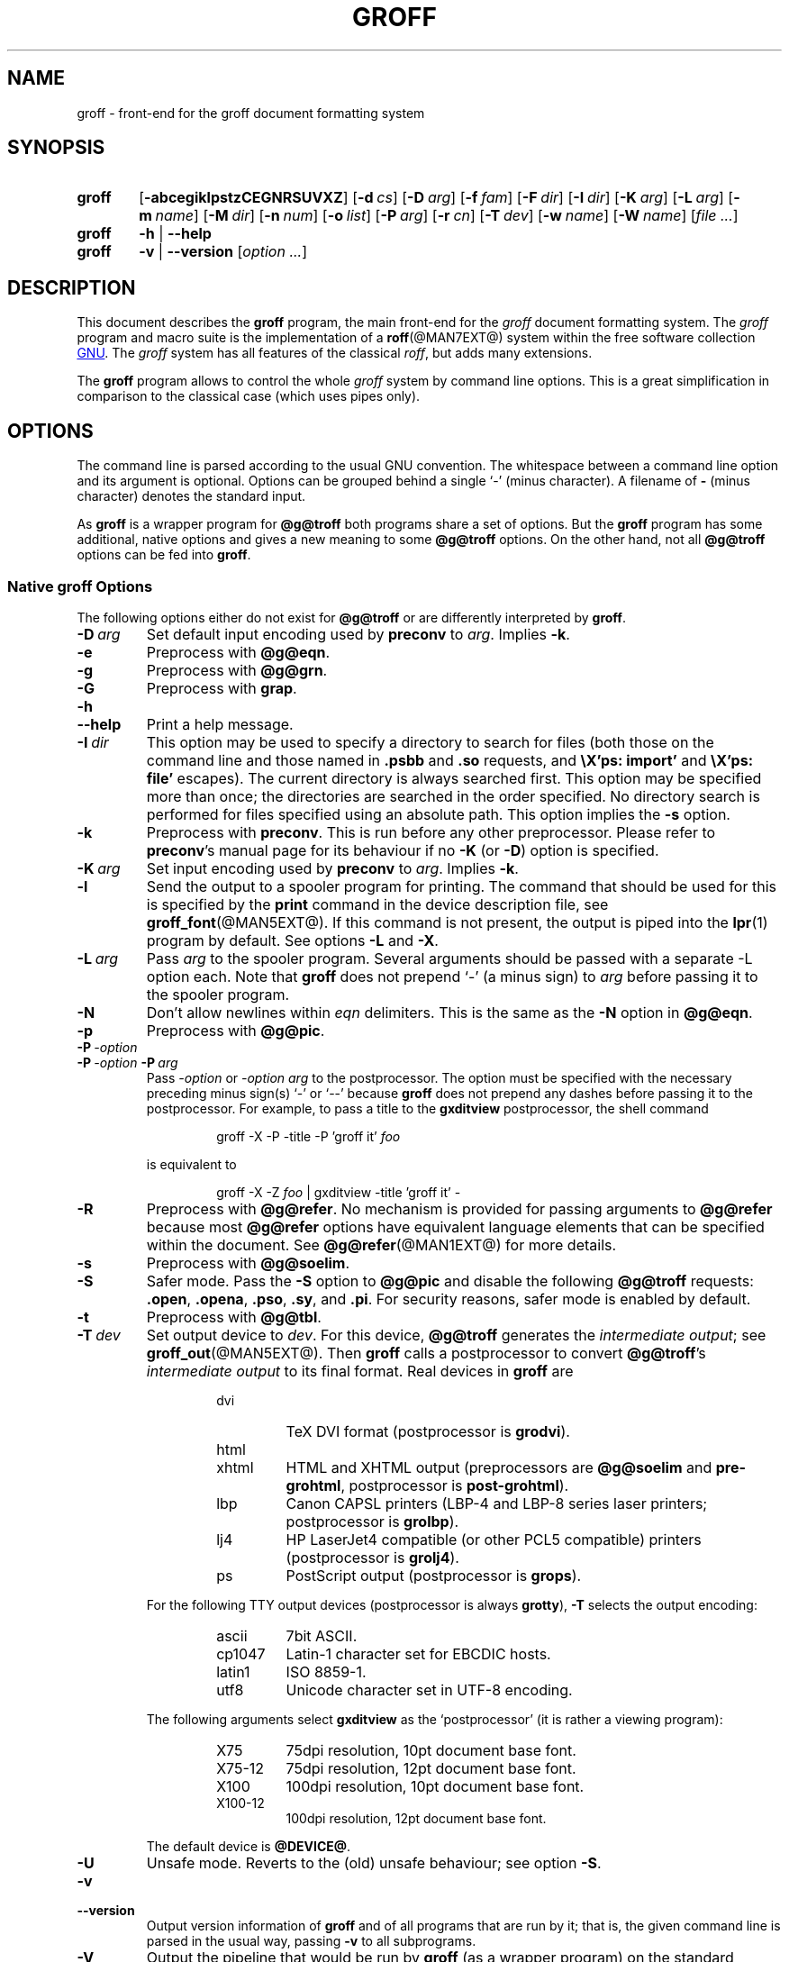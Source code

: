 .ig
groff.man

Copyright (C) 1989, 2002, 2003, 2004, 2005, 2006, 2007, 2008
Free Software Foundation, Inc.
Rewritten in 2002 by Bernd Warken <bwarken@mayn.de>

Permission is granted to copy, distribute and/or modify this document
under the terms of the GNU Free Documentation License, Version 1.1 or
any later version published by the Free Software Foundation; with the
Invariant Sections being this .ig-section and AUTHOR, with no
Front-Cover Texts, and with no Back-Cover Texts.

A copy of the Free Documentation License is included as a file called
FDL in the main directory of the groff source package.
..
.
.
.\" --------------------------------------------------------------------
.\" Environment variable
.de EnvVar
.  SM
.  BR \%\\$1 \\$2
..
.\" --------------------------------------------------------------------
.\" `char or string'
.de Quoted
.  ft CR
\[oq]\\$*\[cq]
.  ft
..
.
.\" --------------------------------------------------------------------
.\" Title
.\" --------------------------------------------------------------------
.
.TH GROFF @MAN1EXT@ "@MDATE@" "Groff Version @VERSION@"
.SH NAME
groff \- front-end for the groff document formatting system
.
.
.\" --------------------------------------------------------------------
.SH SYNOPSIS
.\" --------------------------------------------------------------------
.
.SY groff
.OP \-abcegiklpstzCEGNRSUVXZ
.OP \-d cs
.OP \-D arg
.OP \-f fam
.OP \-F dir
.OP \-I dir
.OP \-K arg
.OP \-L arg
.OP \-m name
.OP \-M dir
.OP \-n num
.OP \-o list
.OP \-P arg
.OP \-r cn
.OP \-T dev
.OP \-w name
.OP \-W name
.RI [ file
.IR .\|.\|. ]
.
.SY groff
.B \-h
|
.B \-\-help
.
.SY groff
.B \-v
|
.B \-\-version
.RI [ option
.IR .\|.\|. ]
.YS
.
.
.\" --------------------------------------------------------------------
.SH DESCRIPTION
.\" --------------------------------------------------------------------
.
This document describes the
.B groff
program, the main front-end for the 
.I groff
document formatting system.
.
The
.I groff
program and macro suite is the implementation of a
.BR roff (@MAN7EXT@)
system within the free software collection
.UR http://\:www.gnu.org
GNU
.UE .
.
The
.I groff
system has all features of the classical
.IR roff ,
but adds many extensions.
.
.P
The
.B groff
program allows to control the whole
.I groff
system by command line options.
.
This is a great simplification in comparison to the classical case (which
uses pipes only).
.
.
.\" --------------------------------------------------------------------
.SH OPTIONS
.\" --------------------------------------------------------------------
.P
The command line is parsed according to the usual \f[CR]GNU\f[]
convention.
.
The whitespace between a command line option and its argument is
optional.
.
Options can be grouped behind a single `\-' (minus character).
.
A filename of
.B \-
(minus character) denotes the standard input.
.
.P
.
As
.B groff
is a wrapper program for
.B @g@troff
both programs share a set of options.
.
But the
.B groff
program has some additional, native options and gives a new meaning to
some
.B @g@troff
options.
.
On the other hand, not all
.B @g@troff
options can be fed into
.BR groff .
.
.
.\" --------------------------------------------------------------------
.SS Native groff Options
.\" --------------------------------------------------------------------
.
The following options either do not exist for
.B @g@troff
or are differently interpreted by
.BR groff .
.
.
.TP
.BI \-D\  arg
Set default input encoding used by
.B preconv
to
.IR arg .
.
Implies
.BR \-k .
.
.
.TP
.B \-e
Preprocess with
.BR @g@eqn .
.
.
.TP
.B \-g
Preprocess with
.BR @g@grn .
.
.
.TP
.B \-G
Preprocess with
.BR grap .
.
.
.TP
.B \-h
.TQ
.B \-\-help
Print a help message.
.
.
.TP
.BI \-I\  dir
This option may be used to specify a directory to search for
files (both those on the command line and those named in
.B .psbb
and
.B .so
requests, and
.B \eX'ps: import'
and
.B \eX'ps: file'
escapes).
The current directory is always searched first.
This option may be specified more than once;
the directories are searched in the order specified.
No directory search is performed for files specified using an absolute path.
This option implies the
.B \-s
option.
.
.
.TP
.B \-k
Preprocess with
.BR preconv .
This is run before any other preprocessor.
.
Please refer to
.BR preconv 's
manual page for its behaviour if no
.B \-K
(or
.BR \-D )
option is specified.
.
.
.TP
.BI \-K\  arg
Set input encoding used by
.B preconv
to
.IR arg .
.
Implies
.BR \-k .
.
.
.TP
.B \-l
Send the output to a spooler program for printing.
.
The command that should be used for this is specified by the
.B print
command in the device description file, see
.BR \%groff_font (@MAN5EXT@).
If this command is not present, the output is piped into the
.BR lpr (1)
program by default.
.
See options
.B \-L
and
.BR \-X .
.
.
.TP
.BI \-L\  arg
Pass
.I arg
to the spooler program.
Several arguments should be passed with a separate
-L
option each.
.
Note that
.B groff
does not prepend
`-'
(a minus sign) to
.I arg
before passing it to the spooler program.
.
.
.TP
.B \-N
Don't allow newlines within
.I eqn
delimiters.
.
This is the same as the
.B \-N
option in
.BR @g@eqn .
.
.
.TP
.B \-p
Preprocess with
.BR @g@pic .
.
.
.TP
.BI \-P\  \-option
.TQ
.BI \-P\  \-option \ \-P\  arg
Pass
.I \-option
or
.I "\-option\~arg"
to the postprocessor.
.
The option must be specified with the necessary preceding minus
sign(s)
.Quoted -
or
.Quoted --
because
.B groff
does not prepend any dashes before passing it to the postprocessor.
.
For example, to pass a title to the
.B \%gxditview
postprocessor, the shell command
.
.RS
.IP
.EX
groff -X -P -title -P 'groff it' \f[I]foo\f[]
.EE
.RE
.
.IP
is equivalent to
.
.RS
.IP
.EX
groff -X -Z \f[I]foo\f[] | \
gxditview -title 'groff it' -
.EE
.RE
.
.
.TP
.B \-R
Preprocess with
.BR @g@refer .
.
No mechanism is provided for passing arguments to 
.B @g@refer
because most
.B @g@refer
options have equivalent language elements that can be specified within
the document.
.
See
.BR \%@g@refer (@MAN1EXT@)
for more details.
.
.
.TP
.B \-s
Preprocess with
.BR @g@soelim .
.
.
.TP
.B \-S
Safer mode.
.
Pass the
.B \-S
option to
.B @g@pic
and disable the following
.B @g@troff
requests:
.BR .open ,
.BR .opena ,
.BR .pso ,
.BR .sy ,
and
.BR .pi .
For security reasons, safer mode is enabled by default.
.
.
.TP
.B \-t
Preprocess with
.BR @g@tbl .
.
.
.TP
.BI \-T\  dev
Set output device to
.IR dev .
For this device,
.B @g@troff
generates the
.I intermediate
.IR output ;
see
.BR \%groff_out (@MAN5EXT@).
.
Then
.B groff
calls a postprocessor to convert
.BR @g@troff 's
.I intermediate output
to its final format.
.
Real devices in
.B groff
are
.
.RS
.RS
.TP
dvi
TeX DVI format (postprocessor is
.BR grodvi ).
.
.TP
html
.TQ
xhtml
HTML and XHTML output (preprocessors are
.B @g@soelim
and
.BR \%pre-grohtml ,
postprocessor is
.BR \%post-grohtml ).
.
.TP
lbp
Canon CAPSL printers (\%LBP-4 and \%LBP-8 series laser printers;
postprocessor is
.BR grolbp ).
.
.TP
lj4
HP LaserJet4 compatible (or other PCL5 compatible) printers (postprocessor
is
.BR grolj4 ).
.
.TP
ps
PostScript output (postprocessor is
.BR grops ).
.RE
.RE
.
.
.IP
For the following TTY output devices (postprocessor is always
.BR grotty ),
.B \-T
selects the output encoding:
.
.RS
.RS
.TP
ascii
7bit \f[CR]ASCII\f[].
.
.TP
cp1047
\%Latin-1 character set for EBCDIC hosts.
.
.TP
latin1
ISO \%8859-1.
.
.TP
utf8
Unicode character set in \%UTF-8 encoding.
.RE
.RE
.
.
.IP
The following arguments select
.B \%gxditview
as the `postprocessor' (it is rather a viewing program):
.
.RS
.RS
.TP
X75
75\|dpi resolution, 10\|pt document base font.
.TP
X75-12
75\|dpi resolution, 12\|pt document base font.
.TP
X100
100\|dpi resolution, 10\|pt document base font.
.TP
X100-12
100\|dpi resolution, 12\|pt document base font.
.RE
.RE
.
.IP
The default device is
.BR @DEVICE@ .
.
.
.TP
.B \-U
Unsafe mode.
.
Reverts to the (old) unsafe behaviour; see option
.BR \-S .
.
.
.TP
.B \-v
.TQ
.B \-\-version
Output version information of
.B groff
and of all programs that are run by it; that is, the given command line
is parsed in the usual way, passing
.B \-v
to all subprograms.
.
.
.TP
.B \-V
Output the pipeline that would be run by
.BR groff
(as a wrapper program) on the standard output, but do not execute it.
If given more than once,
the commands are both printed on the standard error and run.
.
.
.TP
.B \-X
Use
.B \%gxditview
instead of using the usual postprocessor to (pre)view a document.
.
The printing spooler behavior as outlined with options
.B \-l
and
.B \-L 
is carried over to 
.BR \%gxditview (@MAN1EXT@)
by determining an argument for the
.B \-printCommand
option of
.BR \%gxditview (@MAN1EXT@).
.
This sets the default
.B Print
action and the corresponding menu entry to that value.
.
.B \-X
only produces good results with
.BR \-Tps ,
.BR \-TX75 ,
.BR \-TX75-12 ,
.BR \-TX100 ,
and
.BR \-TX100-12 .
.
The default resolution for previewing
.B \-Tps
output is 75\|dpi; this can be changed by passing the
.B \-resolution
option to
.BR \%gxditview ,
for example
.
.RS
.IP
.EX
groff -X -P-resolution -P100 -man foo.1
.EE
.RE
.
.
.TP
.B \-z
Suppress output generated by
.BR @g@troff .
Only error messages are printed.
.
.
.TP
.B \-Z
Do not automatically postprocess
.I groff intermediate output
in the usual manner.
This will cause the
.B @g@troff
.I output
to appear on standard output,
replacing the usual postprocessor output; see
.BR \%groff_out (@MAN5EXT@).
.
.
.\" --------------------------------------------------------------------
.SS Transparent Options
.\" --------------------------------------------------------------------
.
The following options are transparently handed over to the formatter
program
.B @g@troff
that is called by
.B groff
subsequently.
.
These options are described in more detail in
.BR @g@troff (@MAN1EXT@).
.
.TP
.B \-a
\f[CR]ASCII\f[] approximation of output.
.
.TP
.B \-b
Backtrace on error or warning.
.
.TP
.B \-c
Disable color output.
.
Please consult the
.BR \%grotty (@MAN1EXT@)
man page for more details.
.
.TP
.B \-C
Enable compatibility mode.
.
.TP
.BI \-d\  cs
.TQ
.BI \-d\  name = s
Define string.
.
.TP
.B \-E
Disable
.B @g@troff
error messages.
.
.TP
.BI \-f\  fam
Set default font family.
.
.TP
.BI \-F\  dir
Set path for font DESC files.
.
.TP
.B \-i
Process standard input after the specified input files.
.
.TP
.BI \-m\  name
Include macro file
.IB name .tmac
(or
.BI tmac. name\c
); see also
.BR \%groff_tmac (@MAN5EXT@).
.
.TP
.BI \-M\  dir
Path for macro files.
.
.TP
.BI \-n\  num
Number the first page
.IR num .
.
.TP
.BI \-o\  list
Output only pages in
.IR list .
.
.TP
.BI \-r\  cn
.TQ
.BI \-r\  name = n
Set number register.
.
.TP
.BI \-w\  name
Enable warning
.IR name .
.
.TP
.BI \-W\  name
disable warning
.IR name .
.
.
.\" --------------------------------------------------------------------
.SH "USING GROFF"
.\" --------------------------------------------------------------------
.
The
.I groff system
implements the infrastructure of classical roff; see
.BR roff (@MAN7EXT@)
for a survey on how a
.I roff
system works in general.
.
Due to the front-end programs available within the
.I groff
system, using
.I groff
is much easier than
.IR "classical roff" .
.
This section gives an overview of the parts that constitute the
.I groff
system.
.
It complements
.BR roff (@MAN7EXT@)
with
.IR groff -specific
features.
.
This section can be regarded as a guide to the documentation around
the
.I groff
system.
.
.
.\" --------------------------------------------------------------------
.SS Paper Size
.\" --------------------------------------------------------------------
.
The
.I virtual
paper size used by
.B troff
to format the input is controlled globally with the requests
.BR .po ,
.BR .pl ,
and
.BR .ll .
See
.BR groff_tmac (@MAN5EXT@)
for the `papersize' macro package which provides a convenient interface.
.
.P
The
.I physical
paper size, giving the actual dimensions of the paper sheets, is
controlled by output devices like
.BR grops
with the command line options
.B \-p
and
.BR \-l .
See
.BR groff_font (@MAN5EXT@)
and the man pages of the output devices for more details.
.B groff
uses the command line option
.B \-P
to pass options to output devices; for example, the following selects
A4 paper in landscape orientation for the PS device:
.
.IP
.EX
groff -Tps -P-pa4 -P-l ...
.EE
.
.
.\" --------------------------------------------------------------------
.SS Front-ends
.\" --------------------------------------------------------------------
.
The
.B groff
program is a wrapper around the
.BR @g@troff (@MAN1EXT@)
program.
.
It allows to specify the preprocessors by command line options and
automatically runs the postprocessor that is appropriate for the
selected device.
.
Doing so, the sometimes tedious piping mechanism of classical
.BR roff (@MAN7EXT@)
can be avoided.
.
.P
The
.BR grog (@MAN1EXT@)
program can be used for guessing the correct
.I groff
command line to format a file.
.
.P
The
.BR \%groffer (@MAN1EXT@)
program is an allround-viewer for
.I groff
files and man pages.
.
.
.\" --------------------------------------------------------------------
.SS Preprocessors
.\" --------------------------------------------------------------------
.
The
.I groff
preprocessors are reimplementations of the classical preprocessors
with moderate extensions.
.
The standard preprocessors distributed with the
.I groff
package are
.
.TP
.BR @g@eqn (@MAN1EXT@)
for mathematical formul\(ae,
.
.TP
.BR @g@grn (@MAN1EXT@)
for including
.BR gremlin (1)
pictures,
.
.TP
.BR @g@pic (@MAN1EXT@)
for drawing diagrams,
.
.TP
.BR @g@chem (@MAN1EXT@)
for chemical structure diagrams,
.
.TP
.BR \%@g@refer (@MAN1EXT@)
for bibliographic references,
.
.TP
.BR \%@g@soelim (@MAN1EXT@)
for including macro files from standard locations,
.
.P
and
.
.TP
.BR @g@tbl (@MAN1EXT@)
for tables.
.
.P
A new preprocessor not available in classical
.I troff
is
.BR \%preconv (@MAN1EXT@)
which converts various input encodings to something
.B groff
can understand.
.
It is always run first before any other preprocessor.
.
.P
Besides these, there are some internal preprocessors that are
automatically run with some devices.
.
These aren't visible to the user.
.
.
.\" --------------------------------------------------------------------
.SS "Macro Packages"
.\" --------------------------------------------------------------------
.
Macro packages can be included by option
.BR \-m .
.
The
.I groff
system implements and extends all classical macro packages in a
compatible way and adds some packages of its own.
.
Actually, the following macro packages come with
.IR groff :
.
.TP
.B man
The traditional man page format; see
.BR \%groff_man (@MAN7EXT@).
It can be specified on the command line as
.B \-man
or
.BR \-m\~man .
.
.TP
.B mandoc
The general package for man pages; it automatically recognizes
whether the documents uses the
.I man
or the
.I mdoc
format and branches to the corresponding macro package.
.
It can be specified on the command line as
.B \%\-mandoc
or
.BR \-m\~\%mandoc .
.
.TP
.B mdoc
The \f[CR]BSD\f[]-style man page format; see
.BR \%groff_mdoc (@MAN7EXT@).
It can be specified on the command line as
.B \-mdoc
or
.BR \-m\~mdoc .
.
.TP
.B me
The classical
.I me
document format; see
.BR \%groff_me (@MAN7EXT@).
It can be specified on the command line as
.B \-me
or
.BR \-m\~me .
.
.TP
.B mm
The classical
.I mm
document format; see
.BR \%groff_mm (@MAN7EXT@).
It can be specified on the command line as
.B \-mm
or
.BR \-m\~mm .
.
.TP
.B ms
The classical
.I ms
document format; see
.BR \%groff_ms (@MAN7EXT@).
It can be specified on the command line as
.B \-ms
or
.BR \-m\~ms .
.
.TP
.B www
HTML-like macros for inclusion in arbitrary
.I groff
documents; see
.BR \%groff_www (@MAN7EXT@).
.
.P
Details on the naming of macro files and their placement can be found
in
.BR \%groff_tmac (@MAN5EXT@);
this man page also documents some other, minor auxiliary macro packages
not mentioned here.
.
.
.\" --------------------------------------------------------------------
.SS "Programming Language"
.\" --------------------------------------------------------------------
.
General concepts common to all
.I roff
programming languages are described in
.BR roff (@MAN7EXT@).
.
.P
The
.I groff
extensions to the classical
.I troff
language are documented in
.BR \%groff_diff (@MAN7EXT@).
.
.P
The
.I groff
language as a whole is described in the (still incomplete)
.IR "groff info file" ;
a short (but complete) reference can be found in
.BR groff (@MAN7EXT@).
.
.
.\" --------------------------------------------------------------------
.SS Formatters
.\" --------------------------------------------------------------------
.
The central
.I roff
formatter within the
.I groff
system is
.BR @g@troff (@MAN1EXT@).
It provides the features of both the classical
.I troff
and
.IR nroff ,
as well as the
.I groff
extensions.
.
The command line option
.B \-C
switches
.B @g@troff
into
.I "compatibility mode"
which tries to emulate classical
.I roff
as much as possible.
.
.P
There is a shell script
.BR @g@nroff (@MAN1EXT@)
that emulates the behavior of classical
.BR nroff .
.
It tries to automatically select the proper output encoding, according to
the current locale.
.
.P
The formatter program generates
.IR "intermediate output" ;
see
.BR \%groff_out (@MAN7EXT@).
.
.
.\" --------------------------------------------------------------------
.SS Devices
.\" --------------------------------------------------------------------
.
In
.IR roff ,
the output targets are called
.IR devices .
A device can be a piece of hardware, e.g., a printer, or a software
file format.
.
A device is specified by the option
.BR \-T .
The
.I groff
devices are as follows.
.
.TP
.B ascii
Text output using the
.BR ascii (7)
character set.
.
.TP
.B cp1047
Text output using the EBCDIC code page IBM cp1047 (e.g., OS/390 Unix).
.
.TP
.B dvi
TeX DVI format.
.
.TP
.B html
HTML output.
.
.TP
.B latin1
Text output using the ISO \%Latin-1 (ISO \%8859-1) character set; see
.BR \%iso_8859_1 (7).
.
.TP
.B lbp
Output for Canon CAPSL printers (\%LBP-4 and \%LBP-8 series laser printers).
.
.TP 
.B lj4
HP LaserJet4-compatible (or other PCL5-compatible) printers.
.
.TP
.B ps
PostScript output; suitable for printers and previewers like
.BR gv (1).
.
.TP
.B utf8
Text output using the Unicode (ISO 10646) character set with \%UTF-8
encoding; see
.BR unicode (7).
.
.TP
.B xhtml
XHTML output.
.
.TP
.B X75
75dpi X Window System output suitable for the previewers
.BR \%xditview (1x)
and
.BR \%gxditview (@MAN1EXT@).
.
A variant for a 12\|pt document base font is
.BR \%X75-12 .
.
.TP
.B X100
100dpi X Window System output suitable for the previewers
.BR \%xditview (1x)
and
.BR \%gxditview (@MAN1EXT@).
.
A variant for a 12\|pt document base font is
.BR \%X100-12 .
.
.P
The postprocessor to be used for a device is specified by the
.B postpro
command in the device description file; see
.BR \%groff_font (@MAN5EXT@).
.
This can be overridden with the
.B -X
option.
.
.P
The default device is
.BR @DEVICE@ .
.
.
.\" --------------------------------------------------------------------
.SS Postprocessors
.\" --------------------------------------------------------------------
.
.I groff
provides 3\~hardware postprocessors:
.
.TP
.BR \%grolbp (@MAN1EXT@)
for some Canon printers,
.
.TP
.BR \%grolj4 (@MAN1EXT@)
for printers compatible to the HP LaserJet\~4 and PCL5,
.
.TP
.BR \%grotty (@MAN1EXT@)
for text output using various encodings, e.g., on text-oriented
terminals or line-printers.
.
.P
Today, most printing or drawing hardware is handled by the operating
system, by device drivers, or by software interfaces, usually accepting
PostScript.
.
Consequently, there isn't an urgent need for more hardware device
postprocessors.
.
.P
The
.I groff
software devices for conversion into other document file formats are
.
.TP
.BR \%grodvi (@MAN1EXT@)
for the DVI format,
.
.TP
.BR \%grohtml (@MAN1EXT@)
for HTML and XHTML formats,
.
.TP
.BR grops (@MAN1EXT@)
for PostScript.
.
.P
Combined with the many existing free conversion tools this should
be sufficient to convert a
.I troff
document into virtually any existing data format.
.
.
.\" --------------------------------------------------------------------
.SS Utilities
.\" --------------------------------------------------------------------
.
The following utility programs around
.I groff
are available.
.
.TP
.BR \%addftinfo (@MAN1EXT@)
Add information to
.I troff
font description files for use with
.IR groff .
.
.TP
.BR \%afmtodit (@MAN1EXT@)
Create font description files for PostScript device.
.
.TP
.BR \%eqn2graph (@MAN1EXT@)
Convert an
.B eqn
image into a cropped image.
.
.TP
.BR \%gdiffmk (@MAN1EXT@)
Mark differences between
.IR groff ,
.IR nroff ,
or
.I troff
files.
.
.TP
.BR \%grap2graph (@MAN1EXT@)
Convert a
.B grap
diagram into a cropped bitmap image.
.
.TP
.BR \%groffer (@MAN1EXT@)
General viewer program for
.I groff
files and man pages.
.
.TP
.BR \%gxditview (@MAN1EXT@)
The
.I groff
X viewer, the \f[CR]GNU\f[] version of
.BR xditview .
.
.TP
.BR \%hpftodit (@MAN1EXT@)
Create font description files for lj4 device.
.
.TP
.BR \%@g@indxbib (@MAN1EXT@)
Make inverted index for bibliographic databases.
.
.TP
.BR lkbib (@MAN1EXT@)
Search bibliographic databases.
.
.TP
.BR \%@g@lookbib (@MAN1EXT@)
Interactively search bibliographic databases.
.
.TP
.BR \%pdfroff (@MAN1EXT@)
Create PDF documents using
.BR groff .
.
.TP
.BR \%pfbtops (@MAN1EXT@)
Translate a PostScript font in .pfb format to \f[CR]ASCII\f[].
.
.TP
.BR \%pic2graph (@MAN1EXT@)
Convert a
.B pic
diagram into a cropped image.
.
.TP
.BR \%tfmtodit (@MAN1EXT@)
Create font description files for TeX DVI device.
.
.TP
.BR \%xditview (1x)
.I roff
viewer distributed with X window.
.
.TP
.BR \%xtotroff (@MAN1EXT@)
Convert X font metrics into \f[CR]GNU\f[]
.I troff
font metrics.
.
.
.\" --------------------------------------------------------------------
.SH ENVIRONMENT
.\" --------------------------------------------------------------------
.
Normally, the path separator in the following environment variables is the
colon; this may vary depending on the operating system.
.
For example, DOS and Windows use a semicolon instead.
.
.
.TP
.EnvVar GROFF_BIN_PATH
This search path, followed by
.EnvVar $PATH ,
is used for commands that are executed by
.BR groff .
.
If it is not set then the directory where the
.I groff
binaries were installed is prepended to
.EnvVar PATH .
.
.
.TP
.EnvVar GROFF_COMMAND_PREFIX
When there is a need to run different
.I roff
implementations at the same time
.I groff
provides the facility to prepend a prefix to most of its programs that
could provoke name clashings at run time (default is to have none).
.
Historically, this prefix was the character
.BR g ,
but it can be anything.
.
For example,
.BR gtroff
stood for
.IR groff 's
.BR troff ,
.BR gtbl
for the
.I groff
version of
.BR tbl .
.
By setting
.EnvVar GROFF_COMMAND_PREFIX
to different values, the different
.I roff
installations can be addressed.
.
More exactly, if it is set to prefix
.I xxx
then
.B groff
as a wrapper program internally calls
.IB xxx troff
instead of
.BR troff .
This also applies to the preprocessors
.BR eqn ,
.BR grn ,
.BR pic ,
.BR \%refer ,
.BR tbl ,
.BR \%soelim ,
and to the utilities
.B \%@g@indxbib
and
.BR \%@g@lookbib .
.
This feature does not apply to any programs different from the ones
above (most notably
.B groff
itself) since they are unique to the
.I groff
package.
.
.
.TP
.EnvVar GROFF_ENCODING
The value of this environment value is passed to the
.B preconv
preprocessor to select the encoding of input files.
.
Setting this option implies
.BR groff 's
command line option
.B \-k
(this is,
.B groff
actually always calls
.BR preconv ).
.
If set without a value,
.B groff
calls
.B preconv
without arguments.
.
An explicit
.B \-K
command line option overrides the value of 
.EnvVar GROFF_ENCODING .
.
See
.BR preconv (@MAN1EXT@)
for details.
.
.
.TP
.EnvVar GROFF_FONT_PATH
A list of directories in which to search for the
.BI dev name
directory in addition to the default ones.
.
See
.BR @g@troff (@MAN1EXT@)
and
.BR \%groff_font (@MAN5EXT@)
for more details.
.
.
.TP
.EnvVar GROFF_TMAC_PATH
A list of directories in which to search for macro files in addition to
the default directories.
.
See
.BR @g@troff (@MAN1EXT@)
and
.BR \%groff_tmac (@MAN5EXT@)
for more details.
.
.
.TP
.EnvVar GROFF_TMPDIR
The directory in which temporary files are created.
.
If this is not set but the environment variable
.EnvVar TMPDIR
instead, temporary files are created in the directory
.EnvVar $TMPDIR .
On MS-DOS and Windows\~32 platforms, the environment variables
.EnvVar TMP
and
.EnvVar TEMP
(in that order) are searched also, after
.EnvVar GROFF_TMPDIR
and
.EnvVar TMPDIR .
.
Otherwise, temporary files are created in
.BR /tmp .
The
.BR \%@g@refer (@MAN1EXT@),
.BR \%groffer (@MAN1EXT@),
.BR \%grohtml (@MAN1EXT@),
and
.BR grops (@MAN1EXT@)
commands use temporary files.
.
.
.TP
.EnvVar GROFF_TYPESETTER
Preset the default device.
.
If this is not set the
.B @DEVICE@
device is used as default.
.
This device name is overwritten by the option
.BR \-T .
.
.
.\" --------------------------------------------------------------------
.SH FILES
.\" --------------------------------------------------------------------
.
There are some directories in which
.I groff
installs all of its data files.
.
Due to different installation habits on different operating systems,
their locations are not absolutely fixed, but their function is
clearly defined and coincides on all systems.
.
.
.\" --------------------------------------------------------------------
.SS "groff Macro Directory"
.\" --------------------------------------------------------------------
.
This contains all information related to macro packages.
.
Note that more than a single directory is searched for those files
as documented in
.BR \%groff_tmac (@MAN5EXT@).
.
For the
.I groff
installation corresponding to this document, it is located at
.IR @MACRODIR@ .
.
The following files contained in the
.I groff macro directory
have a special meaning:
.
.
.TP
.B troffrc
Initialization file for
.IR troff .
.
This is interpreted by
.B @g@troff
before reading the macro sets and any input.
.
.
.TP
.B troffrc-end
Final startup file for
.IR troff .
.
It is parsed after all macro sets have been read.
.
.
.TP
.IB name .tmac
.TQ
.BI tmac. name
Macro file for macro package
.IR name .
.
.
.\" --------------------------------------------------------------------
.SS "groff Font Directory"
.\" --------------------------------------------------------------------
.
This contains all information related to output devices.
.
Note that more than a single directory is searched for those files; see
.BR @g@troff (@MAN1EXT@).
.
For the
.I groff
installation corresponding to this document, it is located at
.IR @FONTDIR@ .
.
The following files contained in the
.I "groff font directory"
have a special meaning:
.
.
.TP
.BI dev name /DESC
Device description file for device
.IR name ,
see
.BR \%groff_font (@MAN5EXT@).
.
.
.TP
.BI dev name / F
Font file for font
.I F
of device
.IR name .
.
.
.\" --------------------------------------------------------------------
.SH EXAMPLES
.\" --------------------------------------------------------------------
.
The following example illustrates the power of the
.B groff
program as a wrapper around
.BR @g@troff .
.
.P
To process a
.I roff
file using the preprocessors
.B tbl
and
.B pic
and the
.B me
macro set, classical
.I troff
had to be called by
.
.IP
.EX
pic foo.me | tbl | troff -me -Tlatin1 | grotty
.EE
.
.P
Using
.BR groff ,
this pipe can be shortened to the equivalent command
.
.IP
.EX
groff -p -t -me -T latin1 foo.me
.EE
.
.P
An even easier way to call this is to use
.BR grog (@MAN1EXT@)
to guess the preprocessor and macro options and execute the generated
command (by using backquotes to specify shell command substitution)
.
.IP
.EX
\`grog -Tlatin1 foo.me\`
.EE
.
.P
The simplest way is to view the contents in an automated way by
calling
.
.IP
.EX
groffer foo.me
.EE
.
.
.\" --------------------------------------------------------------------
.SH BUGS
.\" --------------------------------------------------------------------
.
.P
On \f[CR]EBCDIC\f[] hosts (e.g., \f[CR]OS/390 Unix\f[]), output
devices
.B ascii
and
.B latin1
aren't available.
.
Similarly, output for \f[CR]EBCDIC\f[] code page
.B cp1047
is not available on \f[CR]ASCII\f[] based operating systems.
.
.P
Report bugs to
.MT bug-groff@gnu.org
the groff maling list
.ME .
.
Include a complete, self-contained example that allows the bug to
be reproduced, and say which version of
.I groff
you are using.
.
.
.\" --------------------------------------------------------------------
.SH AVAILABILITY
.\" --------------------------------------------------------------------
.
Information on how to get
.I groff
and related information is available at the
.UR http://\:www.gnu.org/\:software/\:groff
groff GNU website
.UE .
.
The most recent released version of
.I groff
is available at the
.UR http://\:groff.ffii.org/\:groff/\:devel/\:groff-current.tar.gz
groff development site
.UE .
.
.P
Three
.I groff
mailing lists are available:
.IP
.MT bug-groff@gnu.org
for reporting bugs
.ME .
.
.IP
.MT groff@gnu.org
for general discussion of
.IR groff ,
.ME .
.IP
.MT groff-commit@ffii.org
the groff commit list
.ME ,
a read-only list showing logs of commitments to the CVS repository.
.
.P
Details on CVS access and much more can be found in the file
.B README
at the top directory of the
.I groff
source package.
.
.P
There is a free implementation of the
.B grap
preprocessor, written by
.MT faber@lunabase.org
Ted Faber
.ME .
.
The actual version can be found at the
.
.UR http://\:www.lunabase.org/\:~faber/\:Vault/\:software/\:grap/
grap website
.UE .
This is the only grap version supported by
.IR groff .
.
.
.\" --------------------------------------------------------------------
.SH AUTHORS
.\" --------------------------------------------------------------------
.
Copyright \(co 1989, 2002, 2003, 2004, 2005, 2006, 2007, 2008
Free Software Foundation, Inc.
.
.P
This document is distributed under the terms of the \f[CR]FDL\f[]
(\f[CR]GNU Free Documentation License\f[]) version 1.1 or later.
.
You should have received a copy of the \f[CR]FDL\f[] on your system,
it is also available on-line at the
.UR http://\:www.gnu.org/\:copyleft/\:fdl.html
GNU copyleft site
.UE .
.
.P
This document is based on the original
.I groff
man page written by
.MT jjc@jclark.com
James Clark
.UE .
.
It was rewritten, enhanced, and put under the FDL license by
Bernd Warken.
.
It is maintained by
.MT wl@gnu.org 
Werner Lemberg
.ME .
.
.P
.I groff
is a \f[CR]GNU\f[] free software project.
.
All parts of the
.I groff package
are protected by \f[CR]GNU copyleft licenses\f[].
.
The software files are distributed under the terms of the \f[CR]GNU
General Public License\f[] (\f[CR]GPL\f[]), while the documentation
files mostly use the \f[CR]GNU Free Documentation License\f[]
(\f[CR]FDL\f[]).
.
.
.\" --------------------------------------------------------------------
.SH "SEE ALSO"
.\" --------------------------------------------------------------------
.
The
.I groff info file
contains all information on the
.I groff
system within a single document, providing many examples and
background information.
.
See
.BR info (1)
on how to read it.
.
.P
Due to its complex structure, the
.I groff
system has many man pages.
.
They can be read with
.BR man (1)
or
.BR \%groffer (@MAN1EXT@).
.
.TP
Introduction, history and further readings:
.BR roff (@MAN7EXT@).
.
.TP
Viewer for groff files:
.BR \%groffer (@MAN1EXT@),
.BR \%gxditview (@MAN1EXT@),
.BR \%xditview (1x).
.
.TP
Wrapper programs for formatters:
.BR \%groff (@MAN1EXT@),
.BR \%grog (@MAN1EXT@).
.
.TP
Roff preprocessors:
.BR \%@g@eqn (@MAN1EXT@),
.BR \%@g@grn (@MAN1EXT@),
.BR \%@g@pic (@MAN1EXT@),
.BR \%@g@chem (@MAN1EXT@),
.BR \%preconv (@MAN1EXT@),
.BR \%@g@refer (@MAN1EXT@),
.BR \%@g@soelim (@MAN1EXT@),
.BR \%@g@tbl (@MAN1EXT@),
.BR grap (1).
.
.TP
Roff language with the groff extensions:
.BR \%groff (@MAN7EXT@),
.BR \%groff_char (@MAN7EXT@),
.BR \%groff_diff (@MAN7EXT@),
.BR \%groff_font (@MAN5EXT@).
.
.TP
Roff formatter programs:
.BR \%@g@nroff (@MAN1EXT@),
.BR \%@g@troff (@MAN1EXT@),
.BR ditroff (@MAN7EXT@).
.
.TP
The intermediate output language:
.BR \%groff_out (@MAN7EXT@).
.
.TP
Postprocessors for the output devices:
.BR \%grodvi (@MAN1EXT@),
.BR \%grohtml (@MAN1EXT@),
.BR \%grolbp (@MAN1EXT@),
.BR \%grolj4 (@MAN1EXT@),
.BR \%lj4_font (@MAN5EXT@),
.BR \%grops (@MAN1EXT@),
.BR \%grotty (@MAN1EXT@).
.
.TP
Groff macro packages and macro-specific utilities:
.BR \%groff_tmac (@MAN5EXT@),
.BR \%groff_man (@MAN7EXT@),
.BR \%groff_mdoc (@MAN7EXT@),
.BR \%groff_me (@MAN7EXT@),
.BR \%groff_mm (@MAN7EXT@),
.BR \%groff_mmse (@MAN7EXT@),
.BR \%groff_mom (@MAN7EXT@),
.BR \%groff_ms (@MAN7EXT@),
.BR \%groff_www (@MAN7EXT@),
.BR \%groff_trace (@MAN7EXT@),
.BR \%mmroff (@MAN7EXT@).
.
.TP
The following utilities are available:
.BR \%addftinfo (@MAN1EXT@),
.BR \%afmtodit (@MAN1EXT@),
.BR \%eqn2graph (@MAN1EXT@),
.BR \%gdiffmk (@MAN1EXT@),
.BR \%grap2graph (@MAN1EXT@),
.BR \%groffer (@MAN1EXT@),
.BR \%gxditview (@MAN1EXT@),
.BR \%hpftodit (@MAN1EXT@),
.BR \%@g@indxbib (@MAN1EXT@),
.BR \%lkbib (@MAN1EXT@),
.BR \%@g@lookbib (@MAN1EXT@),
.BR \%pdfroff (@MAN1EXT@),
.BR \%pfbtops (@MAN1EXT@),
.BR \%pic2graph (@MAN1EXT@),
.BR \%tfmtodit (@MAN1EXT@),
.BR \%xtotroff (@MAN1EXT@).
.
.\" --------------------------------------------------------------------
.\" Emacs setup
.\" --------------------------------------------------------------------
.
.\" Local Variables:
.\" mode: nroff
.\" End:
